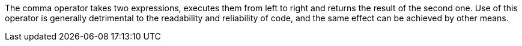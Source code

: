 The comma operator takes two expressions, executes them from left to right and returns the result of the second one. Use of this operator is generally detrimental to the readability and reliability of code, and the same effect can be achieved by other means. 
